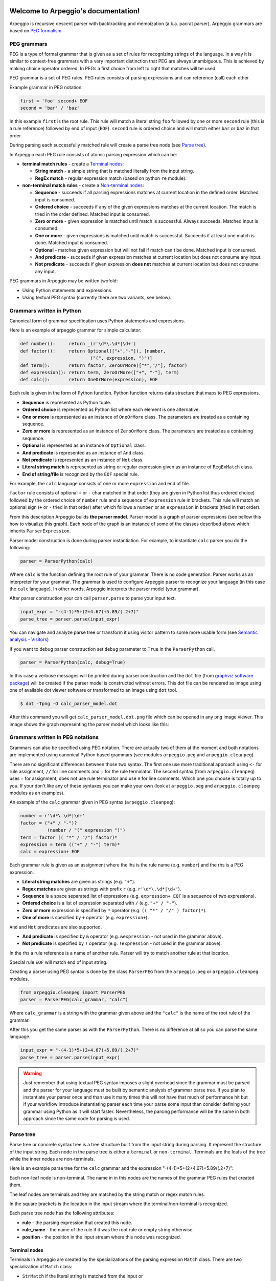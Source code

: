 .. Arpeggio documentation master file, created by
   sphinx-quickstart on Sat Oct 11 16:31:23 2014.
   You can adapt this file completely to your liking, but it should at least
   contain the root `toctree` directive.


.. image:: https://raw.githubusercontent.com/igordejanovic/Arpeggio/master/art/arpeggio-logo.png
   :height: 70

Welcome to Arpeggio's documentation!
====================================

Arpeggio is recursive descent parser with backtracking and memoization (a.k.a. pacrat parser).
Arpeggio grammars are based on `PEG formalism <http://en.wikipedia.org/wiki/Parsing_expression_grammar>`_.


PEG grammars
------------

PEG is a type of formal grammar that is given as a set of rules for recognizing strings of the language.
In a way it is similar to context-free grammars with a very important distinction that PEG are always
unambiguous. This is achieved by making choice operator ordered. In PEGs a first choice from
left to right that matches will be used.

PEG grammar is a set of PEG rules. PEG rules consists of parsing expressions and can reference (call)
each other.

Example grammar in PEG notation:

.. code::

  first = 'foo' second+ EOF
  second = 'bar' / 'baz'

In this example ``first`` is the root rule. This rule will match a literal string ``foo`` followed
by one or more ``second`` rule (this is a rule reference) followed by end of input (``EOF``).
``second`` rule is ordered choice and will match either ``bar`` or ``baz`` in that order.

During parsing each successfully matched rule will create a parse tree node (see `Parse tree`_).

In Arpeggio each PEG rule consists of atomic parsing expression which can be:

- **terminal match rules** - create a `Terminal nodes`_:

  - **String match** - a simple string that is matched literally from the input string.
  - **RegEx match** - regular expression match (based on python ``re`` module).

- **non-terminal match rules** - create a `Non-terminal nodes`_:

  - **Sequence** - succeeds if all parsing expressions matches at current location in the defined order.
    Matched input is consumed.
  - **Ordered choice** - succeeds if any of the given expressions matches at the current location. The
    match is tried in the order defined. Matched input is consumed.
  - **Zero or more** - given expression is matched until match is successful. Always succeeds. Matched input
    is consumed.
  - **One or more** - given expressions is matched until match is successful. Succeeds if at least one
    match is done. Matched input is consumed.
  - **Optional** - matches given expression but will not fail if match can't be done. Matched input is
    consumed.
  - **And predicate** - succeeds if given expression matches at current location but does not
    consume any input.
  - **Not predicate** - succeeds if given expression **does not** matches at current location but
    does not consume any input.

PEG grammars in Arpeggio may be written twofold:

- Using Python statements and expressions.
- Using textual PEG syntax (currently there are two variants, see below).


Grammars written in Python
--------------------------

Canonical form of grammar specification uses Python statements and expressions.

Here is an example of arpeggio grammar for simple calculator:

.. code:: python

  def number():     return _(r'\d*\.\d*|\d+')
  def factor():     return Optional(["+","-"]), [number,
                            ("(", expression, ")")]
  def term():       return factor, ZeroOrMore(["*","/"], factor)
  def expression(): return term, ZeroOrMore(["+", "-"], term)
  def calc():       return OneOrMore(expression), EOF


Each rule is given in the form of Python function. Python function returns data structure
that maps to PEG expressions.

- **Sequence** is represented as Python tuple.
- **Ordered choice** is represented as Python list where each element is one alternative.
- **One or more** is represented as an instance of ``OneOrMore`` class.
  The parameters are treated as a containing sequence.
- **Zero or more** is represented as an instance of ``ZeroOrMore`` class.
  The parameters are treated as a containing sequence.
- **Optional** is represented as an instance of ``Optional`` class.
- **And predicate** is represented as an instance of ``And`` class.
- **Not predicate** is represented as an instance of ``Not`` class.
- **Literal string match** is represented as string or regular expression given as an instance of
  ``RegExMatch`` class.
- **End of string/file** is recognized by the ``EOF`` special rule.

For example, the ``calc`` language consists of one or more ``expression`` and end of file.

``factor`` rule consists of optional ``+`` or ``-`` char
matched in that order (they are given in Python list thus ordered choice) followed by the ordered choice
of ``number`` rule and a sequence of ``expression`` rule in brackets.
This rule will match an optional sign (``+`` or ``-`` tried in that order) after which follows a ``number``
or an ``expression`` in brackets (tried in that order).

From this description Arpeggio builds **the parser model**. Parser model is a graph of parser
expressions (see bellow this how to visualize this graph).
Each node of the graph is an instance of some of the classes described above which inherits ``ParserExpression``.

Parser model construction is done during parser instantiation.
For example, to instantiate ``calc`` parser you do the following:

.. code:: python

    parser = ParserPython(calc)

Where ``calc`` is the function defining the root rule of your grammar.
There is no code generation. Parser works as an interpreter for your grammar.
The grammar is used to configure Arpeggio parser to recognize your language
(in this case the ``calc`` language). In other words, Arpeggio interprets the parser model (your grammar).

After parser construction your can call ``parser.parse`` to parse your input text.

.. code:: python

    input_expr = "-(4-1)*5+(2+4.67)+5.89/(.2+7)"
    parse_tree = parser.parse(input_expr)

You can navigate and analyze parse tree or transform it using visitor pattern to some more
usable form (see `Semantic analysis - Visitors`_)

If you want to debug parser construction set ``debug`` parameter to ``True`` in the ``ParserPython`` call.

.. code:: python

    parser = ParserPython(calc, debug=True)

In this case a verbose messages will be printed during parser construction and the 
``dot`` file (from `graphviz software package <http://www.graphviz.org/content/dot-language>`_)
will be created if the parser model is constructed without errors. This dot file can be 
rendered as image using one of available dot viewer software or transformed to an image using ``dot`` tool.

.. code:: bash

  $ dot -Tpng -O calc_parser_model.dot

After this command you will get ``calc_parser_model.dot.png`` file which can be opened in any ``png`` image
viewer. This image shows the graph representing the parser model which looks like this:

.. image:: https://raw.githubusercontent.com/igordejanovic/Arpeggio/master/docs/images/calc_parser_model.dot.png
   :height: 600


Grammars written in PEG notations
---------------------------------

Grammars can also be specified using PEG notation. There are actually two of them at the moment and
both notations are implemented using canonical Python based grammars (see modules ``arpeggio.peg`` and
``arpeggio.cleanpeg``).

There are no significant differences between those two syntax. The first one use more traditional approach
using ``<-`` for rule assignment, ``//`` for line comments and ``;`` for the rule terminator.
The second syntax (from ``arpeggio.cleanpeg``) uses ``=`` for assignment, does not use rule terminator
and use ``#`` for line comments. Which one you choose is totally up to you. If your don't like any
of these syntaxes you can make your own (look at ``arpeggio.peg`` and ``arpeggio.cleanpeg`` modules
as an examples).

An example of the ``calc`` grammar given in PEG syntax (``arpeggio.cleanpeg``):

.. code::

    number = r'\d*\.\d*|\d+'
    factor = ("+" / "-")?
              (number / "(" expression ")")
    term = factor (( "*" / "/") factor)*
    expression = term (("+" / "-") term)*
    calc = expression+ EOF


Each grammar rule is given as an assignment where the lhs is the rule name (e.g. ``number``) and the
rhs is a PEG expression.

- **Literal string matches** are given as strings (e.g. ``"+"``).
- **Regex matches** are given as strings with prefix ``r`` (e.g. ``r'\d*\.\d*|\d+'``).
- **Sequence** is a space separated list of expressions (e.g. ``expression+ EOF`` is a sequence of two expressions).
- **Ordered choice** is a list of expression separated with ``/`` (e.g. ``"+" / "-"``).
- **Zero or more** expression is specified by ``*`` operator (e.g. ``(( "*" / "/" ) factor)*``).
- **One of more** is specified by ``+`` operator (e.g. ``expression+``).

``And`` and ``Not`` predicates are also supported.

- **And predicate** is specified by ``&`` operator (e.g. ``&expression`` - not used in the grammar above).
- **Not predicate** is specified by ``!`` operator (e.g. ``!expression`` - not used in the grammar above).

In the rhs a rule reference is a name of another rule. Parser will try to match another rule at that
location.

Special rule ``EOF`` will match end of input string.

Creating a parser using PEG syntax is done by the class ``ParserPEG`` from the ``arpeggio.peg`` or
``arpeggio.cleanpeg`` modules.

.. code:: python

    from arpeggio.cleanpeg import ParserPEG
    parser = ParserPEG(calc_grammar, "calc")

Where ``calc_grammar`` is a string with the grammar given above and the ``"calc"`` is the name of the root
rule of the grammar.

After this you get the same parser as with the ``ParserPython``. There is no difference at all so you
can parse the same language.

.. code:: python

    input_expr = "-(4-1)*5+(2+4.67)+5.89/(.2+7)"
    parse_tree = parser.parse(input_expr)


.. warning::
  Just remember that using textual PEG syntax imposes a slight overhead since the grammar must be parsed and
  the parser for your language must be built by semantic analysis of grammar parse tree.
  If you plan to instantiate your parser once and than use it many times this will not have that much of
  performance hit but if your workflow introduce instantiating parser each time your parse some input than
  consider defining your grammar using Python as it will start faster.
  Nevertheless, the parsing performance will be the same in both approach since the same code for parsing
  is used.

Parse tree
----------

Parse tree or concrete syntax tree is a tree structure built from the input string during parsing.
It represent the structure of the input string. Each node in the parse tree is either a ``terminal``
or ``non-terminal``. Terminals are the leafs of the tree while the inner nodes are non-terminals.

Here is an example parse tree for the ``calc`` grammar and the expression "-(4-1)*5+(2+4.67)+5.89/(.2+7)":

.. image:: https://raw.githubusercontent.com/igordejanovic/Arpeggio/master/docs/images/calc_parse_tree.dot.png
   :height: 500

Each non-leaf node is non-terminal. The name in in this nodes are the names of the grammar PEG rules that
created them.

The leaf nodes are terminals and they are matched by the string match or regex match rules.

In the square brackets is the location in the input stream where the terminal/non-terminal is recognized.

Each parse tree node has the following attributes:

- **rule** - the parsing expression that created this node.
- **rule_name** - the name of the rule if it was the root rule or empty string otherwise.
- **position** - the position in the input stream where this node was recognized.

Terminal nodes
~~~~~~~~~~~~~~
Terminals in Arpeggio are created by the specializations of the parsing expression ``Match`` class.
There are two specialization of ``Match`` class:

- ``StrMatch`` if the literal string is matched from the input or
- ``RegExMatch`` if a regular expression is used to match input.

To get the matched string from the terminal object just convert it to string
(e.g. ``str(t)`` where ``t`` is of ``Terminal`` type)

Non-terminal nodes
~~~~~~~~~~~~~~~~~~
Non-terminal nodes are non-leaf nodes of the parse tree. They are created by PEG grammar rules.
Children of non-terminals can be other non-terminals or terminals.

For example, nodes with the labels ``expression``, ``factor`` and ``term`` from the above parse
tree are non-terminal nodes created by the rules with the same names.

``NonTerminal`` inherits from ``list``. The elements of ``NonTerminal`` are its children nodes.
So, you can use index access:

.. code:: python

  child = pt_node[2]

Or iteration:

.. code:: python

  for child in pt_node:
    ...

Additionally, you can access children by the child rule name:

For example:

.. code:: python

  # Grammar
  def foo(): return "a", bar, "b", baz, "c", ZeroOrMore(bar)
  def bar(): return "bar"
  def baz(): return "baz"

  # Parsing
  parser = ParserPython(foo)
  result = parser.parse("a bar b baz c bar bar bar")

  # Accessing parse tree nodes. All asserts will pass.
  # Index access
  assert result[1].rule_name  == 'bar'
  # Access by rule name
  assert result.bar.rule_name == 'bar'

  # There are 8 children nodes of the root 'result' node.
  # Each child is a terminal in this case.
  assert len(result) == 8

  # There is 4 bar matched from result (at the beginning and from ZeroOrMore)
  # Dot access collect all NTs from the given path
  assert len(result.bar) == 4
  # You could call dot access recursively, e.g. result.bar.baz if the 
  # rule bar called baz. In that case all bars would be collected from
  # the root and for each bar all baz will be collected.

  # Verify position
  # First 'bar' is at position 2 and second is at position 14
  assert result.bar[0].position == 2
  assert result.bar[1].position == 14


Grammar debugging
-----------------
During grammar design you can make syntax and semantic errors. Arpeggio will report any syntax error
with all the necessary informations whether you are building parser from python expressions or from
a textual PEG notation.

For semantic error you have a debugging mode of operation which is entered by setting ``debug`` param
to ``True`` in the parser construction call. When Arpeggio runs in debug mode it will print a detailed
information of what it is doing. Furthermore a ``dot`` files will be generated that visually represents
your grammar (this is known in Arpeggio as ``the parser model``). In debug mode also a parse tree will
also be rendered to ``dot`` file when you parse your input with properly constructed parser.

You can visualize ``dot`` files using some of available dot viewer or you can convert dot file to image
using ``dot`` tool from ``graphviz`` package.

An example to convert ``calc_parser_model.dot`` to ``png`` file use:

.. code:: bash

  $ dot -Tpng -O calc_parser_model.dot

.. note::

  All tree images in this docs are rendered using debug mode and `dot` tool from graphviz package.

Handling syntax errors in the input
-----------------------------------
If your grammar is correct but you get input string with syntax error parser will raise ``NoMatch`` exception
with the information where in the input stream error has occurred and what the parser expect to see at that
location.

By default, if ``NoMatch`` is not caught you will get detailed explanation of the error on the console.
The exact location will be reported, the context (part of the input where the error occurred) and the first
rule that was tried at that location.

Example:

.. code:: python

    parser = ParserPython(calc)
    # 'r' in the following expression can't be recognized by
    # calc grammar
    input_expr = "23+4/r-89"
    parse_tree = parser.parse(input_expr)

.. code::

  Traceback (most recent call last):
    ...
  arpeggio.NoMatch: Expected '+' at position (1, 6) => '23+4/*r-89'.

The place in the input stream is marked by ``*`` and the position in row, col is given ``(1, 6)``.

If you wish to handle syntax errors gracefully you can catch ``NoMatch`` in your code and inspect its attributes.

.. code:: python

    try:
      parser = ParserPython(calc)
      input_expr = "23+4/r-89"
      parse_tree = parser.parse(input_expr)
    except NoMatch as e:
      # Do something with e


``NoMatch`` class has following attributes:

- rule: A ``ParsingExpression`` rule that is the source of the exception.
- position: A position in the input stream where exception occurred.
- parser (Parser): A ``Parser`` instance.
- exp_str: What is expected? If not given it is deduced from the rule. Currently this is used
  by `textX <https://github.com/igordejanovic/textX>`_ for nicer error reporting.

The ``position`` is given as the offset from the beginning of the input string. To convert it to row and column
use ``pos_to_linecol`` method of the parser.

.. code:: python

    try:
      parser = ParserPython(calc)
      input_expr = "23+4/r-89"
      parse_tree = parser.parse(input_expr)
    except NoMatch as e:
      line, col = e.parser.pos_to_linecol(e.position)
      ...

Arpeggio is backtracking parser, which means that it will go back and try another alternatives when the match
does not succeeds but it will nevertheless report the furthest place in the input where it failed.
Currently Arpeggio will report the first rule it tried at that location. Future versions will probably kept the
list of all rules that was tried at reported location.

Parser configuration
--------------------

There are some aspect of parsing that is not controlled by the grammar.
Arpeggio has some sane default behaviour but gives the user possibility to alter it.

This section describes various parser parameters.


Case insensitive parsing
~~~~~~~~~~~~~~~~~~~~~~~~
By default Arpeggio is case sensitive. If you wish to do case insensitive parsing set parser parameter
``ignore_case`` to ``True``.

.. code:: python

  parser = ParserPython(calc, ignore_case=True)


White-space handling
~~~~~~~~~~~~~~~~~~~~
Arpeggio by default skips white-spaces. You can change this behaviour with the parameter ``skipws`` given to
parser constructor.

.. code:: python

  parser = ParserPython(calc, skipws=False)

You can also change what is considered a whitespace by Arpeggio using the ``ws`` parameter. It is a plain string
that consists of white-space characters. By default it is set to "\t\n\r ".

For example, to prevent a newline to be treated as whitespace you could write:

.. code:: python

  parser = ParserPython(calc, ws='\t\r ')


Comment handling
~~~~~~~~~~~~~~~~
Support for comments in your language can be specified as another set of grammar rules.
See `simple.py <https://github.com/igordejanovic/Arpeggio/blob/master/examples/simple.py>`_ example.

Parser is constructed using two parameters.

.. code:: python

  parser = ParserPython(simpleLanguage, comment)

First parameter is the root rule while the second is a rule for comments.

During parsing comment parse trees are kept in the separate list thus comments will not show in the main parse
tree.

Parse tree reduction
~~~~~~~~~~~~~~~~~~~~
Non-terminals are by default created for each rule. Sometimes it can result in trees of great depth.
You can alter this behaviour setting ``reduce_tree`` parameter to ``True``.

.. code:: python

  parser = ParserPython(calc, reduce_tree=True)

In this configuration non-terminals with single child will be removed from the parse tree.

For example, ``calc`` parse tree above will look like this:

.. image:: https://raw.githubusercontent.com/igordejanovic/Arpeggio/master/docs/images/calc_parse_tree_reduced.dot.png
   :height: 400

Notice the removal of each non-terminal with single child.

.. warning::

  Be aware that `semantic analysis <#Semantic analysis - Visitors>`_ operates on nodes of finished parse tree
  and therefore on reduced tree some ``visit_xxx`` actions will not get called.


Semantic analysis - Visitors
----------------------------

You will surely always want to extract some information from the parse tree or to transform it in some
more usable form.
The process of parse tree transformation to other forms is referred to as *semantic analysis*.
You could do that using parse tree navigation etc. but it is better to use some
standard mechanism.

In Arpeggio a visitor pattern is used for semantic analysis. You write a python class that inherits
``PTNodeVisitor`` and has a methods of the form ``visit_<rule name>(self, node, children)`` where
rule name is a rule name from the grammar.

.. code:: python

  class CalcVisitor(PTNodeVisitor):

      def visit_number(self, node, children):
          return float(node.value)

      def visit_factor(self, node, children):
          if len(children) == 1:
              return children[0]
          sign = -1 if children[0] == '-' else 1
          return sign * children[-1]

      ...


During a semantic analysis a parse tree is walked in the depth-first manner and for each node a proper visitor
method is called to transform it to some other form. The results are than fed to the parent node visitor method.
This is repeated until the final, top level parse tree node is processed (its visitor is called).
The result of the top level node is the final output of the semantic analysis.


To run semantic analysis apply your visitor class to the parse tree using ``visit_parse_tree`` function.

.. code:: python

  result = visit_parse_tree(parse_tree, CalcVisitor(debug=True))

The first parameter is a parse tree you get from the ``parser.parse`` call while the second parameter is an
instance of your visitor class. Semantic analysis can be run in debug mode if you set ``debug`` parameter
to ``True`` during visitor construction. You can use this flag to print your own debug information from 
visitor methods.

.. code:: python

  class MyLanguageVisitor(PTNodeVisitor):

    def visit_somerule(self, node, children):
      if self.debug:
        print("Visiting some rule!")

During semantic analysis, each ``visitor_xxx`` method gets current parse tree node as the ``node`` parameter and
the evaluated children nodes as the ``children`` parameter.

For example, if you have ``expression`` rule in your grammar than the transformation of the non-terminal
matched by this rule can be done as:

.. code:: python

  def visitor_expression(self, node, children):
    ... # transform node using 'node' and 'children' parameter
    return transformed_node


``node`` is the current ``NonTerminal`` or ``Terminal`` from the parse tree while the ``children`` is
instance of ``SemanticResults`` class.
This class is a list-like structure that holds the results of semantic evaluation from the children parse
tree nodes (analysis is done bottom-up).

To suppress node completely return ``None`` from visitor method. In this case the parent visitor method will
not get this node in its ``children`` parameter.

In the `calc.py <https://github.com/igordejanovic/Arpeggio/blob/master/examples/calc.py>`_ example a
semantic analysis (``CalcVisitor`` class) will evaluate the expression. The parse tree is thus transformed
to a single numeric value that represent the result of the expression.

In the `robot.py <https://github.com/igordejanovic/Arpeggio/blob/master/examples/calc.py>`_ example a
semantic analysis (``RobotVisitor`` class) will evaluate robot program (transform its parse tree) to the
final robot location.

Semantic analysis can do a complex stuff. For example,
see `peg_peg.py <https://github.com/igordejanovic/Arpeggio/blob/master/examples/peg_peg.py>`_ example and 
`PEGVisitor <https://github.com/igordejanovic/Arpeggio/blob/master/arpeggio/peg.py>`_ class where the
PEG parser for the given language is built using semantic analysis.


SemanticActionResults
~~~~~~~~~~~~~~~~~~~~~
Class of object returned from the parse tree nodes evaluation. Used for filtering and navigation over evaluation
results on children nodes.

Instance of this class is given as ``children`` parameter of ``visitor_xxx`` methods.
This class inherits ``list`` so index access as well as iteration is available.

Furthermore, child nodes can be filtered by rule name using name lookup.

.. code:: python

  def visit_bar(self, node, children):
    # Index access
    child = children[2]

    # Iteration
    for child in children:
      ...

    # Rule name lookup
    # Returns a list of all rules created by PEG rule 'baz'
    baz_created = children['baz']


Default actions
~~~~~~~~~~~~~~~
For each parse tree node that does not have an appropriate ``visitor_xxx`` method a default action is performed.
If the node is created by a plain string match action will return ``None`` and thus suppress this node.
This is handy for all those syntax noise (bracket, braces, keywords etc.).

For example, if your grammar is:

.. code::

  number_in_brackets = "(" number ")"
  number = r'\d+'

Than the default action for ``number`` will return number converted to a string and the default action for
``(`` and ``)`` will return ``None`` and thus suppress this nodes so the visitor method for ``number_in_brackets``
rule will only see one child (from the ``number`` rule reference).

If the node is a non-terminal and there is only one child the default action will return that child effectively
passing it to the parent node visitor.

Default actions can be disabled by setting parameter ``defaults`` to ``False`` on visitor construction.

.. code:: python

  result = visit_parse_tree(parse_tree, CalcVisitor(defaults=False))

If you want to call this default behaviour from your visitor method call ``visit__default__(node, children)`` on
superclass (``PTNodeVisitor``).

.. code:: python

  def visitor_myrule(self, node, children):
    if some_condition:
      ...
    else:
      return super(MyVisitor, self).visit__default__(node, children)

Indices and tables
==================

* :ref:`genindex`
* :ref:`modindex`
* :ref:`search`

